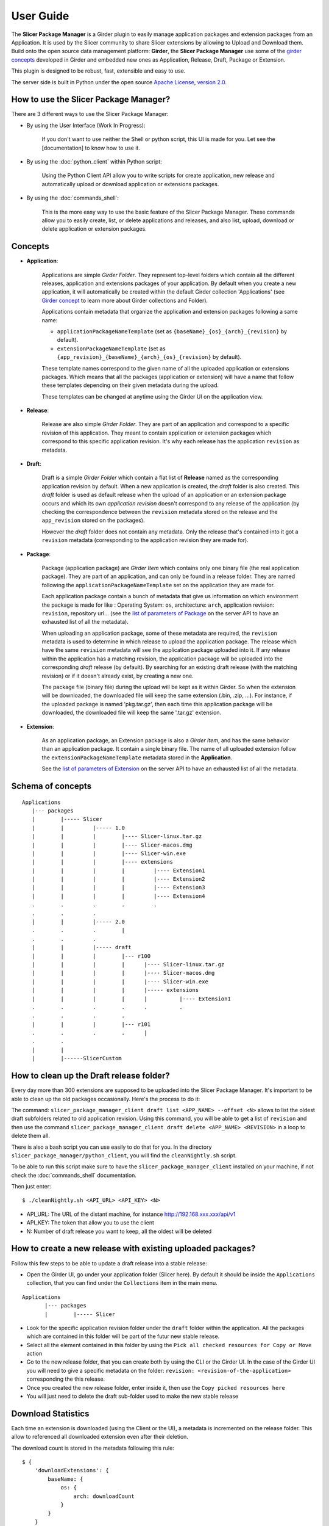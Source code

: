 ==========
User Guide
==========

The **Slicer Package Manager** is a Girder plugin to easily manage application packages
and extension packages from an Application. It is used by the Slicer community to share
Slicer extensions by allowing to Upload and Download them. Build onto the open source
data management platform: **Girder**, the **Slicer Package Manager** use some of the
`girder concepts`_ developed in Girder and embedded new ones as Application, Release,
Draft, Package or Extension.

This plugin is designed to be robust, fast, extensible and easy to use.

The server side is built in Python under the open source
`Apache License, version  2.0 <https://www.apache.org/licenses/LICENSE-2.0.html>`_.

How to use the Slicer Package Manager?
----------------------------------------

There are 3 different ways to use the Slicer Package Manager:

* By using the User Interface (Work In Progress):

    If you don't want to use neither the Shell or python script, this UI is made for you.
    Let see the [documentation] to know how to use it.

* By using the :doc:`python_client` within Python script:

    Using the Python Client API allow you to write scripts for create application, new release and
    automatically upload or download application or extensions packages.

* By using the :doc:`commands_shell`:

    This is the more easy way to use the basic feature of the Slicer Package Manager.
    These commands allow you to easily create, list, or delete applications and releases,
    and also list, upload, download or delete application or extension packages.

.. _girder concepts: https://girder.readthedocs.io/en/latest/user-guide.html#concepts

.. _concepts:

Concepts
--------

* **Application**:

    Applications are simple *Girder Folder*. They represent top-level folders which contain
    all the different releases, application and extensions packages of your application.
    By default when you create a new application, it will automatically be created within
    the default Girder collection 'Applications'
    (see `Girder concept <https://girder.readthedocs.io/en/latest/user-guide.html#concepts>`_
    to learn more about Girder collections and Folder).

    Applications contain metadata that organize the application and extension packages
    following a same name:

    * ``applicationPackageNameTemplate`` (set as ``{baseName}_{os}_{arch}_{revision}`` by default).

    * ``extensionPackageNameTemplate`` (set as ``{app_revision}_{baseName}_{arch}_{os}_{revision}``
      by default).

    These template names correspond to the given name of all the uploaded application or
    extensions packages. Which means that all the packages (application or extension) will
    have a name that follow these templates depending on their given metadata during the
    upload.

    These templates can be changed at anytime using the Girder UI on the application view.

* **Release**:

    Release are also simple *Girder Folder*. They are part of an application and correspond to a
    specific revision of this application. They meant to contain application or extension packages
    which correspond to this specific application revision.
    It's why each release has the application ``revision`` as metadata.

* **Draft**:

    Draft is a simple *Girder Folder* which contain a flat list of **Release** named as the
    corresponding application revision by default. When a new application is created, the *draft*
    folder is also created. This *draft* folder is used as default release when the upload
    of an application or an extension package occurs and which its own *application revision*
    doesn't correspond to any release of the application (by checking the correspondence
    between the ``revision`` metadata stored on the release and the ``app_revision`` stored on
    the packages).

    However the *draft* folder does not contain any metadata. Only the release that's contained
    into it got a ``revision`` metadata (corresponding to the application revision they are
    made for).

* **Package**:

    Package (application package) are *Girder Item* which contains only one binary file (the real
    application package). They are part of an application, and can only be found in a release
    folder. They are named following the ``applicationPackageNameTemplate`` set on the application
    they are made for.

    Each application package contain a bunch of metadata that give us information on which
    environment the package is made for like : Operating System: ``os``, architecture: ``arch``,
    application revision: ``revision``, repository url... (see the
    `list of parameters of Package <https://slicer-package-manager.readthedocs.io/en/latest/
    server.api.html#server.api.app.App.createOrUpdatePackage>`_ on the server API to have an
    exhausted list of all the metadata).

    When uploading an application package, some of these metadata are required, the ``revision``
    metadata is used to determine in which release to upload the application package.
    The release which have the same ``revision`` metadata will see the application package
    uploaded into it.
    If any release within the application has a matching revision,
    the application package will be uploaded into the corresponding *draft* release (by default).
    By searching for an existing draft release (with the matching revision) or if it doesn't
    already exist, by creating a new one.

    The package file (binary file) during the upload will be kept as it within Girder. So when
    the extension will be downloaded, the downloaded file will keep the same extension
    (.bin, .zip, ...). For instance, if the uploaded package is named 'pkg.tar.gz', then each
    time this application package will be downloaded, the downloaded file will keep the same
    '.tar.gz' extension.

* **Extension**:

    As an application package, an Extension package is also a *Girder Item*, and has the same
    behavior than an application package. It contain a single binary file. The name of all
    uploaded extension follow the ``extensionPackageNameTemplate`` metadata stored in the
    **Application**.

    See the `list of parameters of Extension <https://slicer-package-manager.readthedocs.io/en/latest/server.api.html
    #server.api.app.App.createOrUpdateExtension>`_ on the server API to have an exhausted list of all the metadata.


Schema of concepts
------------------
::

    Applications
       |--- packages
       |        |----- Slicer
       |        |         |----- 1.0
       |        |         |        |---- Slicer-linux.tar.gz
       |        |         |        |---- Slicer-macos.dmg
       |        |         |        |---- Slicer-win.exe
       |        |         |        |---- extensions
       |        |         |        |         |---- Extension1
       |        |         |        |         |---- Extension2
       |        |         |        |         |---- Extension3
       |        |         |        |         |---- Extension4
       .        .         .        .         .
       .        .         .
       |        |         |----- 2.0
       .        .         .        |
       .        .         .
       |        |         |----- draft
       |        |         |        |--- r100
       |        |         |        |      |---- Slicer-linux.tar.gz
       |        |         |        |      |---- Slicer-macos.dmg
       |        |         |        |      |---- Slicer-win.exe
       |        |         |        |      |----- extensions
       |        |         |        |      |          |---- Extension1
       .        .         .        .      .          .
       .        .         .        .
       |        |         |        |--- r101
       .        .         .        .      |
       .        .
       |        |
       |        |------SlicerCustom

How to clean up the Draft release folder?
-----------------------------------------

Every day more than 300 extensions are supposed to be uploaded into the Slicer Package Manager. It's important to be
able to clean up the old packages occasionally. Here's the process to do it:

The command: ``slicer_package_manager_client draft list <APP_NAME> --offset <N>`` allows to list the oldest draft subfolders
related to old application revision. Using this command, you will be able to get a list of ``revision`` and then use the
command ``slicer_package_manager_client draft delete <APP_NAME> <REVISION>`` in a loop to delete them all.

There is also a bash script you can use easily to do that for you. In the directory
``slicer_package_manager/python_client``, you will find the ``cleanNightly.sh`` script.

To be able to run this script make sure to have the ``slicer_package_manager_client`` installed on your machine, if not
check the :doc:`commands_shell` documentation.

Then just enter::

    $ ./cleanNightly.sh <API_URL> <API_KEY> <N>

* API_URL: The URL of the distant machine, for instance http://192.168.xxx.xxx/api/v1

* API_KEY: The token that allow you to use the client

* N: Number of draft release you want to keep, all the oldest will be deleted

How to create a new release with existing uploaded packages?
------------------------------------------------------------

Follow this few steps to be able to update a draft release into a stable release:

*   Open the Girder UI, go under your application folder (Slicer here). By default it should be inside the
    ``Applications`` collection, that you can find under the ``Collections`` item in the main menu.

::

    Applications
           |--- packages
           |        |----- Slicer

*   Look for the specific application revision folder under the ``draft`` folder within the application. All the packages
    which are contained in this folder will be part of the futur new stable release.

*   Select all the element contained in this folder by using the ``Pick all checked resources for Copy or Move`` action

*   Go to the new release folder, that you can create both by using the CLI or the Girder UI. In the case of the Girder UI
    you will need to give a specific metadata on the folder: ``revision: <revision-of-the-application>`` corresponding the
    this release.

*   Once you created the new release folder, enter inside it, then use the ``Copy picked resources here``

*   You will just need to delete the draft sub-folder used to make the new stable release

Download Statistics
-------------------

Each time an extension is downloaded (using the Client or the UI), a metadata is incremented on the release folder.
This allow to referenced all downloaded extension even after their deletion.

The download count is stored in the metadata following this rule::

    $ {
        'downloadExtensions': {
            baseName: {
                os: {
                    arch: downloadCount
                }
            }
        }
